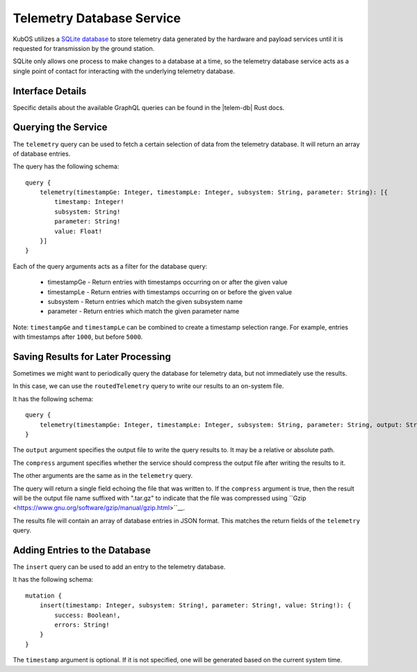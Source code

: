 Telemetry Database Service
==========================

KubOS utilizes a `SQLite database <https://www.sqlite.org/about.html>`__ to store telemetry data generated by the
hardware and payload services until it is requested for transmission by the ground station.

SQLite only allows one process to make changes to a database at a time, so the telemetry database service acts as a 
single point of contact for interacting with the underlying telemetry database.

Interface Details
-----------------

Specific details about the available GraphQL queries can be found in the |telem-db| Rust docs.

 .. |telem-db| raw:: html
 
    <a href="../rust-docs/telemetry_service/index.html" target="_blank">telemetry database service</a>
    
Querying the Service
--------------------

The ``telemetry`` query can be used to fetch a certain selection of data from the telemetry database.
It will return an array of database entries.

The query has the following schema::

    query {
        telemetry(timestampGe: Integer, timestampLe: Integer, subsystem: String, parameter: String): [{
            timestamp: Integer!
            subsystem: String!
            parameter: String!
            value: Float!
        }]
    }
    
Each of the query arguments acts as a filter for the database query:

    - timestampGe - Return entries with timestamps occurring on or after the given value
    - timestampLe - Return entries with timestamps occurring on or before the given value
    - subsystem - Return entries which match the given subsystem name
    - parameter - Return entries which match the given parameter name
    
Note: ``timestampGe`` and ``timestampLe`` can be combined to create a timestamp selection range.
For example, entries with timestamps after ``1000``, but before ``5000``.

Saving Results for Later Processing
-----------------------------------

Sometimes we might want to periodically query the database for telemetry data, but not immediately use the results.

In this case, we can use the ``routedTelemetry`` query to write our results to an on-system file.

It has the following schema::

    query {
        telemetry(timestampGe: Integer, timestampLe: Integer, subsystem: String, parameter: String, output: String!, compress: Boolean = true): String! 
    }

The ``output`` argument specifies the output file to write the query results to. It may be a relative or absolute path.

The ``compress`` argument specifies whether the service should compress the output file after writing the results to it.

The other arguments are the same as in the ``telemetry`` query.

The query will return a single field echoing the file that was written to.
If the ``compress`` argument is true, then the result will be the output file name suffixed with ".tar.gz" to indicate
that the file was compressed using ``Gzip <https://www.gnu.org/software/gzip/manual/gzip.html>``__.

The results file will contain an array of database entries in JSON format.
This matches the return fields of the ``telemetry`` query.

Adding Entries to the Database
------------------------------

The ``insert`` query can be used to add an entry to the telemetry database.

It has the following schema::

    mutation {
        insert(timestamp: Integer, subsystem: String!, parameter: String!, value: String!): {
            success: Boolean!,
            errors: String!
        }
    }
    
The ``timestamp`` argument is optional. If it is not specified, one will be generated based on the current system time.


    